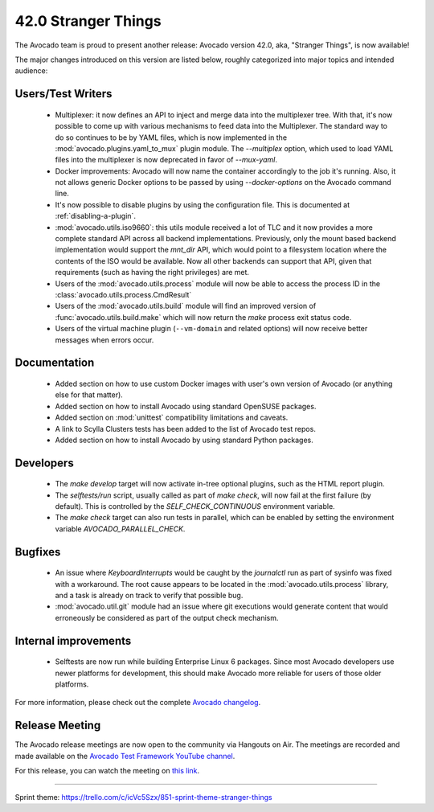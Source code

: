 ====================
42.0 Stranger Things
====================

The Avocado team is proud to present another release: Avocado version
42.0, aka, "Stranger Things", is now available!

The major changes introduced on this version are listed below,
roughly categorized into major topics and intended audience:

Users/Test Writers
==================

 * Multiplexer: it now defines an API to inject and merge data into
   the multiplexer tree.  With that, it's now possible to come up
   with various mechanisms to feed data into the Multiplexer.  The
   standard way to do so continues to be by YAML files, which is now
   implemented in the :mod:`avocado.plugins.yaml_to_mux` plugin module.
   The `--multiplex` option, which used to load YAML files into the
   multiplexer is now deprecated in favor of `--mux-yaml`.

 * Docker improvements: Avocado will now name the container accordingly
   to the job it's running.  Also, it not allows generic Docker options
   to be passed by using `--docker-options` on the Avocado command line.

 * It's now possible to disable plugins by using the configuration file.
   This is documented at :ref:`disabling-a-plugin`.

 * :mod:`avocado.utils.iso9660`: this utils module received a lot of
   TLC and it now provides a more complete standard API across all
   backend implementations.  Previously, only the mount based backend
   implementation would support the `mnt_dir` API, which would point
   to a filesystem location where the contents of the ISO would be
   available.  Now all other backends can support that API, given that
   requirements (such as having the right privileges) are met.

 * Users of the :mod:`avocado.utils.process` module will now be able
   to access the process ID in the
   :class:`avocado.utils.process.CmdResult`

 * Users of the :mod:`avocado.utils.build` module will find an
   improved version of :func:`avocado.utils.build.make` which will now
   return the `make` process exit status code.

 * Users of the virtual machine plugin (``--vm-domain`` and related
   options) will now receive better messages when errors occur.

Documentation
=============

 * Added section on how to use custom Docker images with user's own
   version of Avocado (or anything else for that matter).

 * Added section on how to install Avocado using standard OpenSUSE
   packages.

 * Added section on :mod:`unittest` compatibility limitations and
   caveats.

 * A link to Scylla Clusters tests has been added to the list of
   Avocado test repos.

 * Added section on how to install Avocado by using standard Python
   packages.

Developers
==========

 * The `make develop` target will now activate in-tree optional plugins,
   such as the HTML report plugin.

 * The `selftests/run` script, usually called as part of `make check`,
   will now fail at the first failure (by default).  This is controlled
   by the `SELF_CHECK_CONTINUOUS` environment variable.

 * The `make check` target can also run tests in parallel, which can be
   enabled by setting the environment variable `AVOCADO_PARALLEL_CHECK`.

Bugfixes
========

 * An issue where `KeyboardInterrupts` would be caught by the
   `journalctl` run as part of sysinfo was fixed with a workaround.
   The root cause appears to be located in the
   :mod:`avocado.utils.process` library, and a task is already on
   track to verify that possible bug.

 * :mod:`avocado.util.git` module had an issue where git executions
   would generate content that would erroneously be considered as
   part of the output check mechanism.

Internal improvements
=====================

 * Selftests are now run while building Enterprise Linux 6 packages.
   Since most Avocado developers use newer platforms for development,
   this should make Avocado more reliable for users of those older
   platforms.

For more information, please check out the complete
`Avocado changelog
<https://github.com/avocado-framework/avocado/compare/41.0...42.0>`_.

Release Meeting
===============

The Avocado release meetings are now open to the community via
Hangouts on Air.  The meetings are recorded and made available on the
`Avocado Test Framework YouTube channel
<https://www.youtube.com/channel/UC-RVZ_HFTbEztDM7wNY4NfA>`_.

For this release, you can watch the meeting on `this link
<https://www.youtube.com/watch?v=LlrXKEOxeAY>`_.

----

| Sprint theme: https://trello.com/c/icVc5Szx/851-sprint-theme-stranger-things
